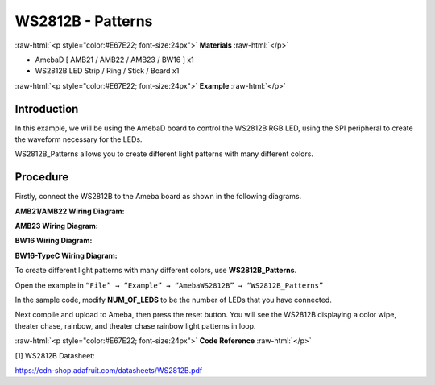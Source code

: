 ####################
WS2812B - Patterns
####################

.. role:: raw-html(raw)
   :format: html

:raw-html:`<p style="color:#E67E22; font-size:24px">`
**Materials**
:raw-html:`</p>`

-  AmebaD [ AMB21 / AMB22 / AMB23 / BW16 ] x1

-  WS2812B LED Strip / Ring / Stick / Board x1

:raw-html:`<p style="color:#E67E22; font-size:24px">`
**Example**
:raw-html:`</p>`

Introduction
-------------

In this example, we will be using the AmebaD board to control the
WS2812B RGB LED, using the SPI peripheral to create the waveform
necessary for the LEDs.

WS2812B_Patterns allows you to create different light patterns with many
different colors.

Procedure
-----------

Firstly, connect the WS2812B to the Ameba board as shown in the
following diagrams.

**AMB21/AMB22 Wiring Diagram:**

.. image:: /media/ambd_arduino/WS2812B_Patterns/image1.png
   :align: center
   :width: 1234
   :height: 747
   :scale: 90 %

**AMB23 Wiring Diagram:**

.. image:: /media/ambd_arduino/WS2812B_Patterns/image2.png
   :align: center
   :width: 1375
   :height: 724
   :scale: 90 %

**BW16 Wiring Diagram:**

.. image:: /media/ambd_arduino/WS2812B_Patterns/image3.png
   :align: center
   :width: 1320
   :height: 685

**BW16-TypeC Wiring Diagram:**

.. image:: /media/ambd_arduino/WS2812B_Patterns/image4.png
   :align: center
   :width: 1348
   :height: 709

To create different light patterns with many different colors, use
**WS2812B_Patterns**.

Open the example in ``“File” → “Example” → “AmebaWS2812B” →
“WS2812B_Patterns”``

.. image:: /media/ambd_arduino/WS2812B_Patterns/image5.png
   :align: center
   :width: 707
   :height: 1005

In the sample code, modify **NUM_OF_LEDS** to be the number of LEDs that
you have connected.


.. image:: /media/ambd_arduino/WS2812B_Patterns/image6.png
   :align: center
   :width: 833
   :height: 510
   :scale: 70 %

Next compile and upload to Ameba, then press the reset button. You will
see the WS2812B displaying a color wipe, theater chase, rainbow, and
theater chase rainbow light patterns in loop.

.. image:: /media/ambd_arduino/WS2812B_Patterns/image7.png
   :align: center
   :width: 3016
   :height: 544
   :scale: 19 %

.. image:: /media/ambd_arduino/WS2812B_Patterns/image8.png
   :align: center
   :width: 2724
   :height: 536
   :scale: 21 %

.. image:: /media/ambd_arduino/WS2812B_Patterns/image9.png
   :align: center
   :width: 2888
   :height: 592
   :scale: 20 %

.. image:: /media/ambd_arduino/WS2812B_Patterns/image10.png
   :align: center
   :width: 2300
   :height: 528
   :scale: 25 %

:raw-html:`<p style="color:#E67E22; font-size:24px">`
**Code Reference**
:raw-html:`</p>`

[1] WS2812B Datasheet:

https://cdn-shop.adafruit.com/datasheets/WS2812B.pdf



